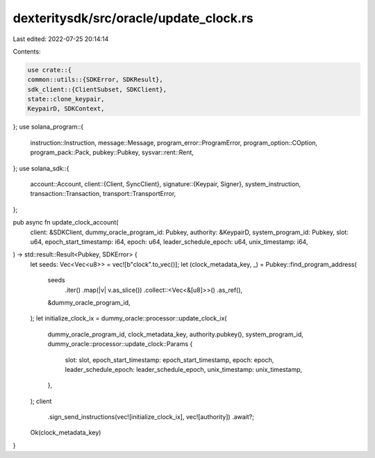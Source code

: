 dexteritysdk/src/oracle/update_clock.rs
=======================================

Last edited: 2022-07-25 20:14:14

Contents:

.. code-block:: rs

    use crate::{
    common::utils::{SDKError, SDKResult},
    sdk_client::{ClientSubset, SDKClient},
    state::clone_keypair,
    KeypairD, SDKContext,
};
use solana_program::{
    instruction::Instruction, message::Message, program_error::ProgramError,
    program_option::COption, program_pack::Pack, pubkey::Pubkey, sysvar::rent::Rent,
};
use solana_sdk::{
    account::Account,
    client::{Client, SyncClient},
    signature::{Keypair, Signer},
    system_instruction,
    transaction::Transaction,
    transport::TransportError,
};

pub async fn update_clock_account(
    client: &SDKClient,
    dummy_oracle_program_id: Pubkey,
    authority: &KeypairD,
    system_program_id: Pubkey,
    slot: u64,
    epoch_start_timestamp: i64,
    epoch: u64,
    leader_schedule_epoch: u64,
    unix_timestamp: i64,
) -> std::result::Result<Pubkey, SDKError> {
    let seeds: Vec<Vec<u8>> = vec![b"clock".to_vec()];
    let (clock_metadata_key, _) = Pubkey::find_program_address(
        seeds
            .iter()
            .map(|v| v.as_slice())
            .collect::<Vec<&[u8]>>()
            .as_ref(),
        &dummy_oracle_program_id,
    );
    let initialize_clock_ix = dummy_oracle::processor::update_clock_ix(
        dummy_oracle_program_id,
        clock_metadata_key,
        authority.pubkey(),
        system_program_id,
        dummy_oracle::processor::update_clock::Params {
            slot: slot,
            epoch_start_timestamp: epoch_start_timestamp,
            epoch: epoch,
            leader_schedule_epoch: leader_schedule_epoch,
            unix_timestamp: unix_timestamp,
        },
    );
    client
        .sign_send_instructions(vec![initialize_clock_ix], vec![authority])
        .await?;
    Ok(clock_metadata_key)
}


